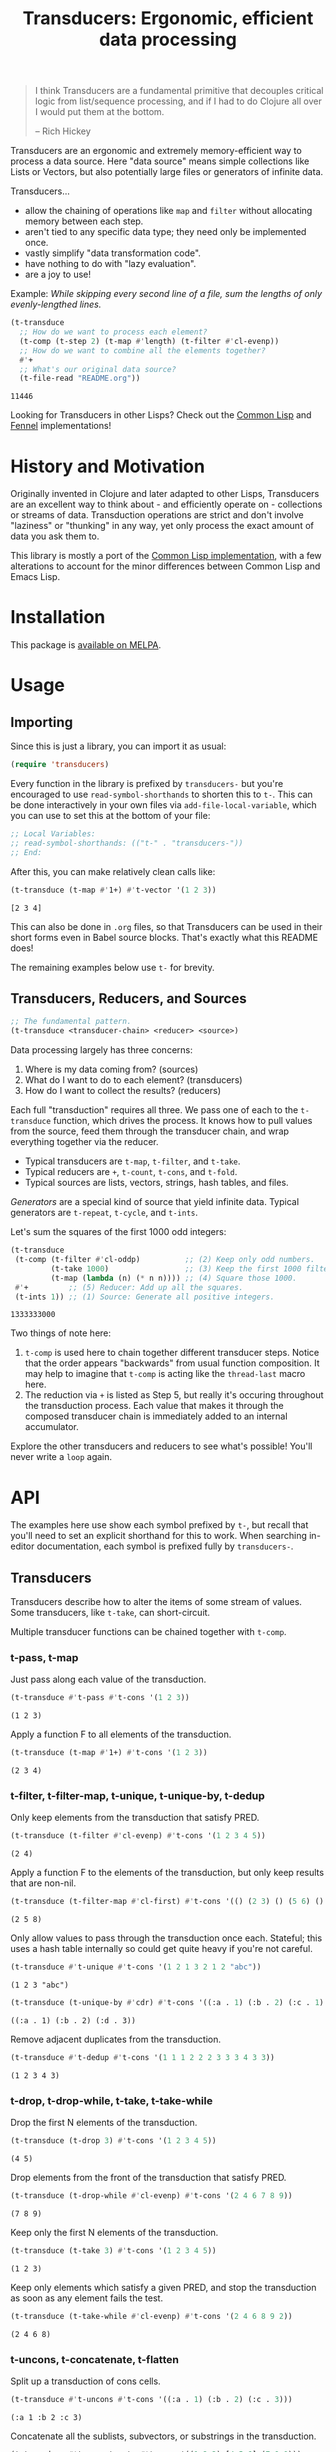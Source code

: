 #+title: Transducers: Ergonomic, efficient data processing

#+begin_quote
I think Transducers are a fundamental primitive that decouples critical logic
from list/sequence processing, and if I had to do Clojure all over I would put
them at the bottom.

-- Rich Hickey
#+end_quote

Transducers are an ergonomic and extremely memory-efficient way to process a
data source. Here "data source" means simple collections like Lists or Vectors,
but also potentially large files or generators of infinite data.

Transducers...

- allow the chaining of operations like =map= and =filter= without allocating memory between each step.
- aren't tied to any specific data type; they need only be implemented once.
- vastly simplify "data transformation code".
- have nothing to do with "lazy evaluation".
- are a joy to use!

Example: /While skipping every second line of a file, sum the lengths of only
evenly-lengthed lines./

#+begin_src emacs-lisp :exports both
(t-transduce
  ;; How do we want to process each element?
  (t-comp (t-step 2) (t-map #'length) (t-filter #'cl-evenp))
  ;; How do we want to combine all the elements together?
  #'+
  ;; What's our original data source?
  (t-file-read "README.org"))
#+end_src

#+RESULTS:
: 11446

Looking for Transducers in other Lisps? Check out the [[https://codeberg.org/fosskers/cl-transducers][Common Lisp]] and [[https://codeberg.org/fosskers/transducers.fnl][Fennel]]
implementations!

* Table of Contents :TOC_5_gh:noexport:
- [[#history-and-motivation][History and Motivation]]
- [[#installation][Installation]]
- [[#usage][Usage]]
  - [[#importing][Importing]]
  - [[#transducers-reducers-and-sources][Transducers, Reducers, and Sources]]
- [[#api][API]]
  - [[#transducers][Transducers]]
    - [[#t-pass-t-map][t-pass, t-map]]
    - [[#t-filter-t-filter-map-t-unique-t-unique-by-t-dedup][t-filter, t-filter-map, t-unique, t-unique-by, t-dedup]]
    - [[#t-drop-t-drop-while-t-take-t-take-while][t-drop, t-drop-while, t-take, t-take-while]]
    - [[#t-uncons-t-concatenate-t-flatten][t-uncons, t-concatenate, t-flatten]]
    - [[#t-segment-t-window-t-group-by][t-segment, t-window, t-group-by]]
    - [[#t-intersperse-t-enumerate-t-step-t-scan][t-intersperse, t-enumerate, t-step, t-scan]]
    - [[#t-once][t-once]]
    - [[#t-log][t-log]]
    - [[#t-from-csv-t-into-csv][t-from-csv, t-into-csv]]
  - [[#reducers][Reducers]]
    - [[#t-cons-t-snoc-t-vector-t-string-t-hash-table][t-cons, t-snoc, t-vector, t-string, t-hash-table]]
    - [[#t-count-t-average-t-median][t-count, t-average, t-median]]
    - [[#t-any-t-all][t-any?, t-all?]]
    - [[#t-first-t-last-t-find][t-first, t-last, t-find]]
    - [[#t-fold][t-fold]]
    - [[#t-for-each][t-for-each]]
    - [[#t-into-json-buffer][t-into-json-buffer]]
  - [[#sources][Sources]]
    - [[#t-ints-t-random][t-ints, t-random]]
    - [[#t-cycle-t-repeat-t-shuffle][t-cycle, t-repeat, t-shuffle]]
    - [[#t-plist][t-plist]]
    - [[#t-reversed][t-reversed]]
    - [[#t-buffer-read-t-file-read][t-buffer-read, t-file-read]]
    - [[#t-from-json-buffer][t-from-json-buffer]]
  - [[#utilities][Utilities]]
    - [[#t-comp-t-const][t-comp, t-const]]
    - [[#t-reduced-t-reduced-t-reduced-val][t-reduced, t-reduced?, t-reduced-val]]
- [[#example-gallery][Example Gallery]]
  - [[#words-in-a-file][Words in a File]]
  - [[#splitting-a-string-by-its-lines][Splitting a string by its lines]]
  - [[#reading-and-writing-csv-data][Reading and Writing CSV data]]
  - [[#reading-and-writing-json-data][Reading and Writing JSON data]]
  - [[#reducing-into-property-lists-and-assocation-lists][Reducing into Property Lists and Assocation Lists]]
  - [[#overwriting-a-buffer][Overwriting a Buffer]]
- [[#writing-your-own-primitives][Writing your own Primitives]]
  - [[#transducers-1][Transducers]]
    - [[#t-map---a-simple-transformation][t-map - A simple transformation]]
    - [[#t-filter---ignoring-input][t-filter - Ignoring input]]
    - [[#t-take-while---short-circuiting][t-take-while - Short-circuiting]]
    - [[#t-unique---stateful-transduction][t-unique - Stateful transduction]]
  - [[#reducers-1][Reducers]]
    - [[#t-count---simple-cumulative-state][t-count - Simple cumulative state]]
    - [[#t-cons---some-post-processing][t-cons - Some post-processing]]
    - [[#t-any---short-circuiting][t-any? - Short-circuiting]]
  - [[#sources-1][Sources]]
- [[#resources][Resources]]

* History and Motivation

Originally invented in Clojure and later adapted to other Lisps, Transducers are
an excellent way to think about - and efficiently operate on - collections or
streams of data. Transduction operations are strict and don't involve "laziness"
or "thunking" in any way, yet only process the exact amount of data you ask them
to.

This library is mostly a port of the [[https://git.sr.ht/~fosskers/cl-transducers][Common Lisp implementation]], with a few
alterations to account for the minor differences between Common Lisp and Emacs
Lisp.

* Installation

This package is [[https://melpa.org/#/transducers][available on MELPA]].

* Usage

** Importing

Since this is just a library, you can import it as usual:

#+begin_src emacs-lisp
(require 'transducers)
#+end_src

Every function in the library is prefixed by =transducers-= but you're encouraged
to use ~read-symbol-shorthands~ to shorten this to =t-=. This can be done
interactively in your own files via ~add-file-local-variable~, which you
can use to set this at the bottom of your file:

#+begin_src emacs-lisp
;; Local Variables:
;; read-symbol-shorthands: (("t-" . "transducers-"))
;; End:
#+end_src

After this, you can make relatively clean calls like:

#+begin_src emacs-lisp :exports both
(t-transduce (t-map #'1+) #'t-vector '(1 2 3))
#+end_src

#+RESULTS:
: [2 3 4]

This can also be done in =.org= files, so that Transducers can be used in their
short forms even in Babel source blocks. That's exactly what this README does!

The remaining examples below use =t-= for brevity.

** Transducers, Reducers, and Sources

#+begin_src emacs-lisp
;; The fundamental pattern.
(t-transduce <transducer-chain> <reducer> <source>)
#+end_src

Data processing largely has three concerns:

1. Where is my data coming from? (sources)
2. What do I want to do to each element? (transducers)
3. How do I want to collect the results? (reducers)

Each full "transduction" requires all three. We pass one of each to the
=t-transduce= function, which drives the process. It knows how to pull values from
the source, feed them through the transducer chain, and wrap everything together
via the reducer.

- Typical transducers are =t-map=, =t-filter=, and =t-take=.
- Typical reducers are =+=, =t-count=, =t-cons=, and =t-fold=.
- Typical sources are lists, vectors, strings, hash tables, and files.

/Generators/ are a special kind of source that yield infinite data. Typical
generators are =t-repeat=, =t-cycle=, and =t-ints=.

Let's sum the squares of the first 1000 odd integers:

#+begin_src emacs-lisp :exports both
(t-transduce
 (t-comp (t-filter #'cl-oddp)          ;; (2) Keep only odd numbers.
         (t-take 1000)                 ;; (3) Keep the first 1000 filtered odds.
         (t-map (lambda (n) (* n n)))) ;; (4) Square those 1000.
 #'+         ;; (5) Reducer: Add up all the squares.
 (t-ints 1)) ;; (1) Source: Generate all positive integers.
#+end_src

#+RESULTS:
: 1333333000

Two things of note here:

1. =t-comp= is used here to chain together different transducer steps. Notice that
   the order appears "backwards" from usual function composition. It may help to
   imagine that =t-comp= is acting like the =thread-last= macro here.
2. The reduction via =+= is listed as Step 5, but really it's occuring throughout
   the transduction process. Each value that makes it through the composed
   transducer chain is immediately added to an internal accumulator.

Explore the other transducers and reducers to see what's possible! You'll never
write a =loop= again.

* API

The examples here use show each symbol prefixed by ~t-~, but recall that you'll
need to set an explicit shorthand for this to work. When searching in-editor
documentation, each symbol is prefixed fully by ~transducers-~.

** Transducers

Transducers describe how to alter the items of some stream of values. Some
transducers, like ~t-take~, can short-circuit.

Multiple transducer functions can be chained together with ~t-comp~.

*** t-pass, t-map

Just pass along each value of the transduction.

#+begin_src emacs-lisp :results verbatim :exports both
(t-transduce #'t-pass #'t-cons '(1 2 3))
#+end_src

#+RESULTS:
: (1 2 3)

Apply a function F to all elements of the transduction.

#+begin_src emacs-lisp :results verbatim :exports both
(t-transduce (t-map #'1+) #'t-cons '(1 2 3))
#+end_src

#+RESULTS:
: (2 3 4)

*** t-filter, t-filter-map, t-unique, t-unique-by, t-dedup

Only keep elements from the transduction that satisfy PRED.

#+begin_src emacs-lisp :results verbatim :exports both
(t-transduce (t-filter #'cl-evenp) #'t-cons '(1 2 3 4 5))
#+end_src

#+RESULTS:
: (2 4)

Apply a function F to the elements of the transduction, but only keep results
that are non-nil.

#+begin_src emacs-lisp :results verbatim :exports both
(t-transduce (t-filter-map #'cl-first) #'t-cons '(() (2 3) () (5 6) () (8 9)))
#+end_src

#+RESULTS:
: (2 5 8)

Only allow values to pass through the transduction once each. Stateful; this
uses a hash table internally so could get quite heavy if you're not careful.

#+begin_src emacs-lisp :results verbatim :exports both
(t-transduce #'t-unique #'t-cons '(1 2 1 3 2 1 2 "abc"))
#+end_src

#+RESULTS:
: (1 2 3 "abc")

#+begin_src emacs-lisp :results verbatim :exports both
(t-transduce (t-unique-by #'cdr) #'t-cons '((:a . 1) (:b . 2) (:c . 1) (:d . 3)))
#+end_src

#+RESULTS:
: ((:a . 1) (:b . 2) (:d . 3))

Remove adjacent duplicates from the transduction.

#+begin_src emacs-lisp :results verbatim :exports both
(t-transduce #'t-dedup #'t-cons '(1 1 1 2 2 2 3 3 3 4 3 3))
#+end_src

#+RESULTS:
: (1 2 3 4 3)

*** t-drop, t-drop-while, t-take, t-take-while

Drop the first N elements of the transduction.

#+begin_src emacs-lisp :results verbatim :exports both
(t-transduce (t-drop 3) #'t-cons '(1 2 3 4 5))
#+end_src

#+RESULTS:
: (4 5)

Drop elements from the front of the transduction that satisfy PRED.

#+begin_src emacs-lisp :results verbatim :exports both
(t-transduce (t-drop-while #'cl-evenp) #'t-cons '(2 4 6 7 8 9))
#+end_src

#+RESULTS:
: (7 8 9)

Keep only the first N elements of the transduction.

#+begin_src emacs-lisp :results verbatim :exports both
(t-transduce (t-take 3) #'t-cons '(1 2 3 4 5))
#+end_src

#+RESULTS:
: (1 2 3)

Keep only elements which satisfy a given PRED, and stop the transduction as soon
as any element fails the test.

#+begin_src emacs-lisp :results verbatim :exports both
(t-transduce (t-take-while #'cl-evenp) #'t-cons '(2 4 6 8 9 2))
#+end_src

#+RESULTS:
: (2 4 6 8)

*** t-uncons, t-concatenate, t-flatten

Split up a transduction of cons cells.

#+begin_src emacs-lisp :results verbatim :exports both
(t-transduce #'t-uncons #'t-cons '((:a . 1) (:b . 2) (:c . 3)))
#+end_src

#+RESULTS:
: (:a 1 :b 2 :c 3)

Concatenate all the sublists, subvectors, or substrings in the transduction.

#+begin_src emacs-lisp :results verbatim :exports both
(t-transduce #'t-concatenate #'t-cons '((1 2 3) [4 5 6] (7 8 9)))
#+end_src

#+RESULTS:
: (1 2 3 4 5 6 7 8 9)

#+begin_src emacs-lisp :results verbatim :exports both
(t-transduce (t-comp #'t-concatenate (t-intersperse ?!))
             #'t-string '("hello" "there"))
#+end_src

#+RESULTS:
: "h!e!l!l!o!t!h!e!r!e"

Entirely flatten all lists/arrays/strings in the transduction, regardless of
nesting.

#+begin_src emacs-lisp :results verbatim :exports both
(t-transduce #'t-flatten #'t-cons '((1 2 3) 0 (4 (5) 6) 0 (7 [8] 9) 0))
#+end_src

#+RESULTS:
: (1 2 3 0 4 5 6 0 7 8 9 0)

*** t-segment, t-window, t-group-by

Partition the input into lists of N items. If the input stops, flush any
accumulated state, which may be shorter than N.

#+begin_src emacs-lisp :results verbatim :exports both
(t-transduce (t-segment 3) #'t-cons '(1 2 3 4 5))
#+end_src

#+RESULTS:
: ((1 2 3) (4 5))

Yield N-length windows of overlapping values. This is different from ~segment~
which yields non-overlapping windows. If there were fewer items in the input
than N, then this yields nothing.

#+begin_src emacs-lisp :results verbatim :exports both
(t-transduce (t-window 3) #'t-cons '(1 2 3 4 5))
#+end_src

#+RESULTS:
: ((1 2 3) (2 3 4) (3 4 5))

Group the input stream into sublists via some function F. The cutoff criterion
is whether the return value of F changes between two consecutive elements of the
transduction.

#+begin_src emacs-lisp :results verbatim :exports both
(t-transduce (t-group-by #'cl-evenp) #'t-cons '(2 4 6 7 9 1 2 4 6 3))
#+end_src

#+RESULTS:
: ((2 4 6) (7 9 1) (2 4 6) (3))

*** t-intersperse, t-enumerate, t-step, t-scan

Insert an ELEM between each value of the transduction.

#+begin_src emacs-lisp :results verbatim :exports both
(t-transduce (t-intersperse 0) #'t-cons '(1 2 3))
#+end_src

#+RESULTS:
: (1 0 2 0 3)

Index every value passed through the transduction into a cons pair. Starts at 0.

#+begin_src emacs-lisp :results verbatim :exports both
(t-transduce #'t-enumerate #'t-cons '("a" "b" "c"))
#+end_src

#+RESULTS:
: ((0 . "a") (1 . "b") (2 . "c"))

Only yield every Nth element of the transduction. The first element of the
transduction is always included.

#+begin_src emacs-lisp :results verbatim :exports both
(t-transduce (t-step 2) #'t-cons '(1 2 3 4 5 6 7 8 9))
#+end_src

#+RESULTS:
: (1 3 5 7 9)

Build up successsive values from the results of previous applications of a given
function F.

#+begin_src emacs-lisp :results verbatim :exports both
(t-transduce (t-scan #'+ 0) #'t-cons '(1 2 3 4))
#+end_src

#+RESULTS:
: (0 1 3 6 10)

*** t-once

Inject some ITEM onto the front of the transduction.

#+begin_src emacs-lisp :results verbatim :exports both
(t-transduce (t-comp (t-filter (lambda (n) (> n 10)))
                     (t-once 'hello)
                     (t-take 3))
             #'t-cons (t-ints 1))
#+end_src

#+RESULTS:
: (hello 11 12)

*** t-log

Call some LOGGER function for each step of the transduction. The LOGGER must
accept the running results and the current element as input. The original items
of the transduction are passed through as-is.

#+begin_src emacs-lisp :results output :exports both
(t-transduce (t-log (lambda (_ n) (print! "Got: %d" n))) #'t-cons '(1 2 3 4 5))
#+end_src

#+RESULTS:
: Got: 1
: Got: 2
: Got: 3
: Got: 4
: Got: 5

These are STDOUT results. The actual return value is the result of the reducer,
in this case ~cons~, thus a list.

*** t-from-csv, t-into-csv

Interpret the data stream as CSV data.

The first item found is assumed to be the header list, and it will be used to
construct useable hashtables for all subsequent items.

Note: This function makes no attempt to convert types from the original parsed
strings. If you want numbers, you will need to further parse them yourself.

#+begin_src emacs-lisp :results verbatim :exports both
(t-transduce (t-comp #'t-from-csv
                     (t-map (lambda (hm) (gethash "Name" hm))))
             #'t-cons '("Name,Age" "Alice,35" "Bob,26"))
#+end_src

#+RESULTS:
: ("Alice" "Bob")

Given a sequence of HEADERS, rerender each item in the data stream into a CSV
string. It's assumed that each item in the transduction is a hash table whose
keys are strings that match the values found in HEADERS.

#+begin_src emacs-lisp :results verbatim :exports both
(t-transduce (t-comp #'t-from-csv
                     (t-into-csv '("Name" "Age")))
             #'t-cons '("Name,Age,Hair" "Alice,35,Blond" "Bob,26,Black"))
#+end_src

#+RESULTS:
: ("Name,Age" "Alice,35" "Bob,26")

** Reducers

Reducers describe how to fold the stream of items down into a single result, be
it either a new collection or a scalar.

Some reducers, like ~t-first~, can also force the entire transduction to
short-circuit.

*** t-cons, t-snoc, t-vector, t-string, t-hash-table

Collect all results as a list.

#+begin_src emacs-lisp :results verbatim :exports both
(t-transduce #'t-pass #'t-cons '(1 2 3))
#+end_src

#+RESULTS:
: (1 2 3)

Collect all results as a list, but results are reversed. In theory, slightly
more performant than ~t-cons~ since it performs no final reversal.

#+begin_src emacs-lisp :results verbatim :exports both
(t-transduce #'t-pass #'t-snoc '(1 2 3))
#+end_src

#+RESULTS:
: (3 2 1)

Collect a stream of values into a vector.

#+begin_src emacs-lisp :results verbatim :exports both
(t-transduce #'t-pass #'t-vector '(1 2 3))
#+end_src

#+RESULTS:
: [1 2 3]

Collect a stream of characters into to a single string.

#+begin_src emacs-lisp :results verbatim :exports both
(t-transduce (t-map #'upcase) #'t-string "hello")
#+end_src

#+RESULTS:
: "HELLO"

Collect a stream of key-value cons pairs into a hash table.

#+begin_src emacs-lisp :results verbatim :exports both
(t-transduce #'t-enumerate #'t-hash-table '("a" "b" "c"))
#+end_src

#+RESULTS:
: #s(hash-table size 65 test equal rehash-size 1.5 rehash-threshold 0.8125 data (0 "a" 1 "b" 2 "c"))

*** t-count, t-average, t-median

Count the number of elements that made it through the transduction.

#+begin_src emacs-lisp :exports both
(t-transduce #'t-pass #'t-count '(1 2 3 4 5))
#+end_src

#+RESULTS:
: 5

Calculate the average value of all numeric elements in a transduction.

#+begin_src emacs-lisp :exports both
(t-transduce #'t-pass #'t-average '(1 2 3 4 5 6))
#+end_src

#+RESULTS:
: 3.5

Calculate the median value of all elements in a transduction, provided that they
are numbers, strings, or characters. The elements are sorted once before the
median is extracted.

#+begin_src emacs-lisp :exports both
(t-transduce #'t-pass #'t-median '(1 1 1 0 2 4 1 4 9))
#+end_src

#+RESULTS:
: 1

*** t-any?, t-all?

Yield t if any element in the transduction satisfies PRED. Short-circuits the
transduction as soon as the condition is met.

#+begin_src emacs-lisp :results verbatim :exports both
(t-transduce #'t-pass (t-any? #'cl-evenp) '(1 3 5 7 9 2))
#+end_src

#+RESULTS:
: t

Yield t if all elements of the transduction satisfy PRED. Short-circuits with
NIL if any element fails the test.

#+begin_src emacs-lisp :results verbatim :exports both
(t-transduce #'t-pass (t-all? #'cl-oddp) '(1 3 5 7 9))
#+end_src

#+RESULTS:
: t

*** t-first, t-last, t-find

Yield the first value of the transduction. As soon as this first value is
yielded, the entire transduction stops.

#+begin_src emacs-lisp :exports both
(t-transduce (t-filter #'cl-oddp) #'t-first '(2 4 6 7 10))
#+end_src

#+RESULTS:
: 7

Yield the last value of the transduction.

#+begin_src emacs-lisp :exports both
(t-transduce #'t-pass #'t-last '(2 4 6 7 10))
#+end_src

#+RESULTS:
: 10

Find the first element in the transduction that satisfies a given PRED. Yields
NIL if no such element were found.

#+begin_src emacs-lisp :exports both
(t-transduce #'t-pass (t-find #'cl-evenp) '(1 3 5 6 9))
#+end_src

#+RESULTS:
: 6

*** t-fold

~t-fold~ is the fundamental reducer. ~t-fold~ creates an ad-hoc reducer based on
a given 2-argument function. An optional SEED value can also be given as the
initial accumulator value, which also becomes the return value in case there
were no input left in the transduction.

Functions like ~+~ and ~*~ are automatically valid reducers, because they yield sane
values even when given 0 or 1 arguments. Other functions like ~max~ cannot be used
as-is as reducers since they can't be called without arguments. For functions
like this, ~t-fold~ is appropriate.

#+begin_src emacs-lisp :exports both
(t-transduce #'t-pass (t-fold #'max) '(1 2 3 4 1000 5 6))
#+end_src

#+RESULTS:
: 1000

With a seed:

#+begin_src emacs-lisp :exports both
(t-transduce #'t-pass (t-fold #'max 0) '())
#+end_src

#+RESULTS:
: 0

In Clojure this function is called =completing=.

*** t-for-each

Run through every item in a transduction for their side effects. Throws away all
results and yields t.

#+begin_src emacs-lisp :results verbatim :exports both
(t-transduce (t-map (lambda (n) (message "%s" n))) #'t-for-each [1 2 3 4])
#+end_src

#+RESULTS:
: t
*** t-into-json-buffer

Write a stream of objects into the current buffer as json.

Makes no assumptions about the position of point or current contents of the
buffer. That is left to the user to manage, as well as the saving of the buffer
after writing.

#+begin_src emacs-lisp :exports both
(with-temp-buffer
  (t-transduce #'t-pass #'t-into-json-buffer '((:name "Colin") (:name "Jack")))
  (buffer-string))
#+end_src

#+RESULTS:
: [{"name":"Colin"},{"name":"Jack"}]

** Sources

Data is pulled in an on-demand fashion from /Sources/. They can be either finite
or infinite in length. A list is an example of a simple Source, but you can also
pull from files and endless number generators.

*** t-ints, t-random

Yield all integers, beginning with START and advancing by an optional STEP value
which can be positive or negative. If you only want a specific range within the
transduction, then use ~t-take-while~ within your transducer chain.

#+begin_src emacs-lisp :results verbatim :exports both
(t-transduce (t-take 10) #'t-cons (t-ints 0 :step 2))
#+end_src

#+RESULTS:
: (0 2 4 6 8 10 12 14 16 18)

Yield an endless stream of random numbers, based on a given LIMIT.

#+begin_src emacs-lisp :results verbatim :exports both
(t-transduce (t-take 20) #'t-cons (t-random 10))
#+end_src

#+RESULTS:
: (3 9 9 2 2 3 6 3 7 3 3 6 3 6 0 7 5 4 9 5)

#+begin_src emacs-lisp :results verbatim :exports both
(t-transduce (t-take 3) #'t-cons (t-random 1.0))
#+end_src

#+RESULTS:
: (0.47136199474334717 0.10177326202392578 0.2851991653442383)

*** t-cycle, t-repeat, t-shuffle

Yield the values of a given SEQ endlessly.

#+begin_src emacs-lisp :results verbatim :exports both
(t-transduce (t-take 10) #'t-cons (t-cycle '(1 2 3)))
#+end_src

#+RESULTS:
: (1 2 3 1 2 3 1 2 3 1)

Endlessly yield a given ITEM.

#+begin_src emacs-lisp :results verbatim :exports both
(t-transduce (t-take 4) #'t-cons (t-repeat 9))
#+end_src

#+RESULTS:
: (9 9 9 9)

Endlessly yield random elements from a given vector.

#+begin_src emacs-lisp :results verbatim :exports both
(t-transduce (t-take 5) #'t-cons (t-shuffle ["Alice" "Bob" "Dennis"]))
#+end_src

#+RESULTS:
: ("Dennis" "Alice" "Alice" "Dennis" "Alice")

Recall also that strings are vectors too:

#+begin_src emacs-lisp :results verbatim :exports both
(t-transduce (t-take 15) #'t-string (t-shuffle "Númenor"))
#+end_src

#+RESULTS:
: "rúmnmonNroenmnN"

*** t-plist

Yield key-value pairs from a Property List, usually known as a 'plist'. The
pairs are passed as a cons cell.

#+begin_src emacs-lisp :exports both
(t-transduce (t-map #'cdr) #'+ (t-plist '(:a 1 :b 2 :c 3)))
#+end_src

#+RESULTS:
: 6

See also the ~t-uncons~ transducer for another way to handle incoming cons cells.

*** t-reversed

Yield a vector's elements in reverse order.

#+begin_src emacs-lisp :exports both :results verbatim
(t-transduce (t-take 2) #'t-cons (t-reversed [1 2 3 4]))
#+end_src

#+RESULTS:
: (4 3)

Recall that strings are also vectors.

#+begin_src emacs-lisp :exports both :results verbatim
(t-transduce #'t-pass #'t-string (t-reversed "Hello"))
#+end_src

#+RESULTS:
: "olleH"
*** t-buffer-read, t-file-read

Given a BUFFER or its name, read its contents line by line.

#+begin_src emacs-lisp :exports both
(t-transduce #'t-pass #'t-count (t-buffer-read (current-buffer)))
#+end_src

#+RESULTS:
: 1248

Given a PATH, read its contents line by line.

#+begin_src emacs-lisp :exports both :results verbatim
(t-transduce (t-comp (t-filter (lambda (line) (string-prefix-p "[" line)))
                     (t-map #'nreverse))
             #'t-vector (t-file-read "/home/colin/.config/git/config"))
#+end_src

#+RESULTS:
: ["]resu[" "]timmoc[" "]egrem[" "]buhtig[" "]liamednes[" "]hcnarb["]

*** t-from-json-buffer

Given a BUFFER or its name, read its contents as json. It is assumed that the
buffer contains a json array, and that it's first non-whitespace character is
thus a =[=.

The OBJECT-TYPE key accepted by this function is passed as-is to
=json-parse-buffer=, which is used internally to parse json values. The expected
value of OBJECT-TYPE is one of =hash-table=, =plist=, or =alist=.

#+begin_src emacs-lisp :exports both :results verbatim
(with-temp-buffer
  (insert "[{\"name\": \"Colin\"},{\"name\": \"Jack\"}]")
  (t-transduce #'t-pass #'t-cons (t-from-json-buffer (current-buffer))))
#+end_src

#+RESULTS:
: ((:name "Colin") (:name "Jack"))

** Utilities

*** t-comp, t-const

Function composition. You can pass as many functions as you like and they are
applied from right to left.

#+begin_src emacs-lisp :exports both
(funcall (t-comp #'length #'reverse) [1 2 3])
#+end_src

#+RESULTS:
: 3

For transducer functions specifically, they are /composed/ from right to left, but
their effects are /applied/ from left to right. This is due to how the reducer
function is chained through them all internally via ~t-transduce~.

Notice here how ~t-drop~ is clearly applied first:

#+begin_src emacs-lisp :results verbatim :exports both
(t-transduce (t-comp (t-drop 3) (t-take 2)) #'t-cons '(1 2 3 4 5 6))
#+end_src

#+RESULTS:
: (4 5)

Return a function that ignores its argument and returns ITEM instead.

#+begin_src emacs-lisp :exports both
(funcall (t-comp (t-const 108) (lambda (n) (* 2 n)) #'1+) 1)
#+end_src

#+RESULTS:
: 108

*** t-reduced, t-reduced?, t-reduced-val

When writing your own transducers and reducers, these functions allow you to
short-circuit the entire operation.

Here is a simplified definition of ~t-first~:

#+begin_src emacs-lisp :exports code
(defun t-first (&rest vargs)
  (pcase vargs
    (`(,_ ,input) (t-reduced input))
    (`(,acc) acc)
    (_ nil)))
#+end_src

You can see ~t-reduced~ being used to wrap the return value. ~t-transduce~ sees this
wrapping and immediately halts further processing.

~t-reduced?~ and ~t-reduced-val~ can similarly be used (mostly within transducer
functions) to check if some lower transducer (or the reducer) has signaled a
short-circuit, and if so potentially perform some clean-up. This is important
for transducers that carry internal state.

* Example Gallery

** Words in a File

#+begin_src emacs-lisp :exports both
(t-transduce (t-comp (t-map #'split-string)
                     #'t-concatenate)
             #'t-count
             (t-file-read "README.org"))
#+end_src

#+RESULTS:
: 1101

** Splitting a string by its lines

Transducing over a string yields its characters:

#+begin_src emacs-lisp :exports both
(t-transduce #'t-pass #'t-count "hello\nworld!")
#+end_src

#+RESULTS:
: 12

If you want to transduce over its lines instead, create a temporary buffer
first:

#+begin_src emacs-lisp :exports both :results verbatim
(with-temp-buffer
  (insert "hello\nworld!")
  (t-transduce #'t-pass #'t-cons (current-buffer)))
#+end_src

#+RESULTS:
: ("hello" "world!")

** Reading and Writing CSV data

This library also provides two transducers for processing CSV data: =t-from-csv=
and =t-into-csv=. The original data can come from any source, like a file, open
buffer, or raw string.

=t-from-csv= reads the data into a stream of Hash Tables with each value keyed to
the fields provided in the first line. =t-into-csv= reverses the process, given a
sequence of headers to select.

#+begin_src emacs-lisp :exports both :results verbatim
(t-transduce (t-comp #'t-from-csv
                     (t-into-csv ["Age" "Name"]))
             #'t-cons
             ["Name,Age,Hair" "Alice,35,Blond" "Bob,26,Black"])
#+end_src

#+RESULTS:
: ("Age,Name" "35,Alice" "26,Bob")

Here we're immediately converting back into CSV strings, but with =t-comp= we're
free to add as many intermediate steps as we like.

** Reading and Writing JSON data

It is also possible to read from and write to JSON buffers. Reading assumes that
the buffer contains a top-level array. By default, yielded objects are plists,
but this can be customized via the ~:object-type~ keyword.

#+begin_src emacs-lisp :exports both :results verbatim
(with-temp-buffer
  (insert "[{\"name\": \"Colin\"},{\"name\": \"Jack\"}]")
  (t-transduce #'t-pass #'t-cons (t-from-json-buffer (current-buffer))))
#+end_src

#+RESULTS:
: ((:name "Colin") (:name "Jack"))

Note that ~t-from-json-buffer~ is a "source".

Likewise, ~t-into-json-buffer~ is a reducer that writes a stream of lisp values
back into the current buffer.

#+begin_src emacs-lisp :exports both
(with-temp-buffer
  (t-transduce #'t-pass #'t-into-json-buffer '((:name "Colin") (:name "Jack")))
  (buffer-string))
#+end_src

#+RESULTS:
: [{"name":"Colin"},{"name":"Jack"}]

Note that ~t-into-json-buffer~ makes no assumptions about where point initially is
the current buffer, nor is the buffer automatically saved. Such concerns are the
responsibility of the user.

** Reducing into Property Lists and Assocation Lists

There is no special reducer function for plists, because none is needed. If you
have a stream of cons cells, you can break it up with ~t-uncons~ and then collect
with ~t-cons~ as usual:

#+begin_src emacs-lisp :exports both :results verbatim
(t-transduce (t-comp (t-map (lambda (pair) (cons (car pair) (1+ (cdr pair)))))
                     #'t-uncons)
             #'t-cons
             (t-plist '(:a 1 :b 2 :c 3)))
#+end_src

#+RESULTS:
: (:a 2 :b 3 :c 4)

Likewise, Association Lists are already lists-of-cons-cells, so no special
treatment is needed:

#+begin_src emacs-lisp :exports both
(t-transduce #'t-pass #'t-cons '((:a . 1) (:b . 2) (:c . 3)))
#+end_src

#+RESULTS:
: ((:a . 1) (:b . 2) (:c . 3))
** Overwriting a Buffer

It's possible to overwrite the contents of a buffer in-place as it's being read.
Something like this would suffice:

#+begin_src emacs-lisp
(let ((buffer (find-file-noselect "foo.org")))
  (t-transduce (t-comp (t-map (lambda (line) (upcase line)))
                       (t-map (lambda (line)
                                (unless (string-empty-p line)
                                  (kill-line)
                                  (insert line)))))
               #'t-for-each buffer)
  (with-current-buffer buffer
    (save-buffer)))
#+end_src

However, since =with-current-buffer= is also called internally within the
=t-transduce= implementation for buffers, care must be taken that you don't
(overly) interfere with the position of =point=!

For example, a call to =(t-map (lambda (line) (goto-char (point-min))))= would
result in an endless loop, as the logic internal to =transduce= is simply trying
to jump to the next line one at a time.

* Writing your own Primitives

One of the advantages of the Transducers pattern is that there is no "magic".
As you'll see below, it's all just function composition.

** Transducers

A Transducer is a function that _continues the stream_. It operates on one
element at a time. It receives input, optionally does something to it, and then
optionally continues by calling the next function in the chain, or it ignores
the current input, or it short-circuits the stream entirely. We'll see examples
of all of these below.

*** t-map - A simple transformation

Here is how =map= is implemented in the library. Let's study it to learn the
overall structure of transducers in general.

#+begin_src lisp
(defun t-map (f)  ;; (1) Top-level arguments needed throughout.
  (lambda (reducer)    ;; (2) The rest of the composed function chain.
    (lambda (result &rest inputs)  ;; (3) The main body of the transducer.
      (if inputs
          (funcall reducer result (apply f inputs))  ;; (4) The primary logic and a call to the next stage.
          (funcall reducer result)))))  ;; (5) The finalisation pass.
#+end_src

Recall that =map= would be called like:

#+begin_src emacs-lisp :exports both :results verbatim
(t-transduce (t-map #'1+) #'t-cons '(1 2 3 4 5))
#+end_src

#+RESULTS:
: (2 3 4 5 6)

So we can see at (1) that the =f= corresponds to the function we're passing in,
which we expect to be applied to all elements of the stream.

(2) might be a surprise. What is =reducer= and where does it come from? Is it the
=cons= call seen above? Well, it's actually the transducer chain (possibly
combined via =comp=), followed by the reducer. Like this:

[[file:transducers.png]]

It is the call to =transduce= that puts this all together for you.

(3) is what actually gets called during the iteration. Unlike Clojure and Scheme
which can pattern match on the number of arguments directly, or Common Lisp
which at least can use special syntax with =&optional=, Emacs Lisp has no way to
cleverly detect how many arguments it was passed. So instead we accept them all
as a =&rest=. If the =inputs= list is empty, we know the Transduction is over.

(4) should be clear; apply =f= and then call the =reducer= the continue the chain.

(5) will become clearer once we've learned about the structure of Reducers. For
now, just know that this is the last thing that the top-level =t-transduce= call
attempts as it is finalising the result.

*** t-filter - Ignoring input

With =t-map= fresh in your mind, now stare at this:

#+begin_src emacs-lisp
(defun t-filter (pred)
  (lambda (reducer)
    (lambda (result &rest inputs)
      (if inputs
          ;; vvv (4) vvv
          (if (apply pred inputs)
              (apply reducer result inputs)
            result)
        ;; ^^^ (4) ^^^
        (funcall reducer result)))))
#+end_src

Point (4) in the previous example was the "meat", the actual logic of the
transducer. Here we see it expanded a bit. Notice that we only continue the
chain at (4a) if the predicate passed. Otherwise, we _yield the result we were
given_ and directly return, going no further for this particular input element.
Then, =t-transduce= will supply the next one. The effect is what we'd expect of
=t-filter=; some elements make it through the stream and some don't.

*** t-take-while - Short-circuiting

Similar to =t-filter= is =t-take-while=, except that the latter halts the stream
entirely as soon as an element fails the predicate.

#+begin_src emacs-lisp
(defun t-take-while (pred)
  (lambda (reducer)
    (lambda (result &rest inputs)
      (if inputs
          ;; vvv (4) vvv
          (if (not (apply pred inputs))
              (t-reduced result)
            (apply reducer result inputs))
          ;; ^^^ (4) ^^^
        (funcall reducer result)))))
#+end_src

Here =t-reduced= makes its debut. This wraps the given value in a special type
that signals to =t-transduce= that the transduction has been short-circuited and
must end. Nothing further will be pulled from the Source.

*** t-unique - Stateful transduction

Despite just being a group of composed functions, individual transducers can
hold state. Consider =t-unique=, which is called like:

#+begin_src emacs-lisp :exports both :results verbatim
(t-transduce #'t-unique #'t-cons '(1 2 1 3 2 1 2 "abc"))
#+end_src

#+RESULTS:
: (1 2 3 "abc")

Here's its definition:

#+begin_src emacs-lisp
(defun t-unique (reducer)
  (let ((seen (make-hash-table :test #'equal)))
    (lambda (result &rest inputs)
      (if inputs
          ;; vvv (4) vvv
          (if (gethash (car inputs) seen)
              result
            (progn (puthash (car inputs) t seen)
                   (funcall reducer result (car inputs))))
          ;; ^^^ (4) ^^^
        (funcall reducer result)))))
#+end_src

There are two immediate differences here:

1. Since =t-unique= requires no top-level argument (like =t-map= or =t-filter=), it is
   passed directly to =t-transduce= as =#'t-unique=. This means we don't need
   another inner =lambda= and can accept the =reducer= directly.
2. We can open a =let= before Point (3), and the =seen= Hash Table is then captured
   by the =lambda=. This has the effect of persisting it between every call of the
   =lambda= on each element.

Once again we notice a bare =result= being returned if we've seen the current
element already.

** Reducers

A Reducer is a function that _consumes a stream_. It accepts two, one, or no
arguments.

*** t-count - Simple cumulative state

An example of =t-count= being called:

#+begin_src emacs-lisp :exports both
(t-transduce #'t-pass #'t-count '(1 2 3 4 5))
#+end_src

#+RESULTS:
: 5

Here is its definition:

#+begin_src lisp
(defun t-count (&rest vargs)
  (pcase vargs
    (`(,acc ,_) (1+ acc))  ;; (I) Iterative case. The stream is still running.
    (`(,acc) acc)  ;; (D) We're done! Do any post-processing here.
    (`() 0)))  ;; (M) "Monoidal" / base case.
#+end_src

Similar to the Transducer functions, we use the =&rest= trick and then pattern
match via =pcase= to test how many arguments we were given.

Let's start from the bottom with the (M) base case. =t-transduce= calls this
internally in order to generate an initial value. This corresponds to the =result=
seen in the Transducer examples. Since each Reducer behaves differently and we
are not using a static type system, we must define the Reducer's unique "zero
value" here.

(D) is what was hinted at before - this case is called last by =transduce= in
order to allow the Reducer to do any post-processing before the final value is
yielded to the user. This is necessary as occasionally the =acc= value grown by
the Reducer can be a complicated structure and we may want to sort it, unwrap
it, etc.

(I) is the usual case and corresponds to some Transducer calling down into the
Reducer with the cumulative state thusfar and the current stream element. The
Reducer then decides what to do with them. In the case of =t-count=, the element
itself is ignored and we just add 1 to our growing =acc=.

*** t-cons - Some post-processing

#+begin_src emacs-lisp
(defun t-cons (&rest vargs)
  (pcase vargs
    (`(,acc ,input) (cons input acc))  ;; (I)
    (`(,acc) (reverse acc))  ;; (D)
    (`() '())))  ;; (M)

#+end_src

Here in (I) we see the =input= actually being saved. This then loops back around
within =t-transduce=, which pulls the next value from the Source and calls the
Transducer chain again.

In (D) we see some realistic post-processing. Since (I) was naively consing, the
order of our elements is backwards from what we intend. Thus they must be
reversed once before being yielded to the user.

In (M) our "zero value" is the empty list. Otherwise, what would we be consing
onto on the first pass of (I)?

*** t-any? - Short-circuiting

=t-anyp= stops as soon as anything satisfies its predicate.

#+begin_src emacs-lisp :exports both
(t-transduce #'t-pass (t-anyp #'cl-evenp) '(1 3 5 2 7 9))
#+end_src

#+RESULTS:
: t

Usage of =t-reduced= isn't limited to Transducers; Reducers can short-circuit the
stream as well.

#+begin_src lisp
(defun t-any? (pred)
  (lambda (&rest vargs)
    (pcase vargs
           (`(,_ ,input)
             ;; vvv (I) vvv
             (if (funcall pred input)
                 (t-reduced t)
                 nil))
             ;; ^^^ (I) ^^^
           (`(,acc) acc)
           (_ nil))))
#+end_src

Like with =t-filter=, this Reducer requires a top-level predicate, so we add an
inner =lambda=.

Within (I) we can see =t-reduced= employed. Seeing this, =t-transduce= will not
continue and will instead go right to the (D) case. The final =acc= is =T=.

** Sources

=t-transduce= is a =cl-defgeneric=, and so can be called on anything that has a
corresponding =cl-defmethod= for it. There are many "natural" Sources like lists
and vectors, but we can easily define our own and then supply a =transduce= method
to add it to the family of things we can iterate over.

Let's review the =t-reversed= Source, a means by which to iterate over a vector in
reverse order.

#+begin_src emacs-lisp :exports both :results verbatim
(t-transduce #'t-pass #'t-string (t-reversed "Hello"))
#+end_src

#+RESULTS:
: "olleH"

In order to have a distinct type to associate a =t-transduce= method with, we need
a wrapper type:

#+begin_src emacs-lisp
(cl-defstruct t-reversed
  "A wrapper around an array/vector/string type."
  (array nil :type array))
#+end_src

We also supply a prettier constructor:

#+begin_src emacs-lisp
(defun t-reversed (array)
  "Source: Yield an ARRAY's elements in reverse order."
  (make-transducers-reversed :array array))
#+end_src

Now come a trio of functions that drive the iteration:

#+begin_src emacs-lisp
(cl-defmethod t-transduce (xform f (source t-reversed))
  (t--reversed-transduce xform f source))

(defun t--reversed-transduce (xform f coll)
  (let* ((init   (funcall f))  ;; (1) The (M) case of the Reducer.
         (xf     (funcall xform f))  ;; (2) Putting the transducer/reducer chain together.
         (result (t--reversed-reduce xf init coll)))  ;; (3) The work.
    (funcall xf result)))  ;; (7) The (D) case of the Reducer.

(defun t--reversed-reduce (f identity rev)
  (let* ((arr (t-reversed-array rev))
         (len (length arr)))
    ;; Simple recursion to drive the iteration.
    (cl-labels ((recurse (acc i)
                  (if (< i 0)
                      acc  ;; (4) We're done.
                    (let ((acc (funcall f acc (aref arr i))))
                      (if (t-reduced-p acc)  ;; (5a) Short-circuiting occured. Time to go home.
                          (t-reduced-val acc)
                        (recurse acc (1- i)))))))  ;; (5b) Otherwise, keep going.
      (recurse identity (1- len)))))
#+end_src

All types follow this pattern. In (1) and (2) we do initial setup. In (4) we've
reached the natural end of the Source (e.g. the end of the vector).

At (5a) we see that we always need to check if the result of the current call
was "reduced", i.e. short-circuited.

That's it! The beauty of =cl-defgeneric= is that its methods can be defined in other
packages, meaning you're free extend this library in your own code.

* Resources

- [[https://clojure.org/reference/transducers][Clojure: Transducers]]
- [[https://clojure.org/guides/faq#transducers_vs_seqs][Clojure: What are good uses cases for transducers?]]
- [[https://www.youtube.com/watch?v=4KqUvG8HPYo][Youtube: Inside Transducers]] (Rich Hickey)

# Local Variables:
# read-symbol-shorthands: (("t-" . "transducers-"))
# End:
